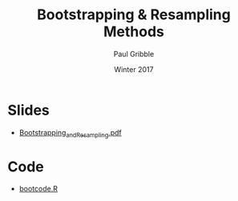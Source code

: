 #+STARTUP: showall

#+TITLE:     Bootstrapping & Resampling Methods
#+AUTHOR:    Paul Gribble
#+EMAIL:     paul@gribblelab.org
#+DATE:      Winter 2017
#+OPTIONS: toc:nil html:t num:nil
#+HTML_LINK_UP: http://www.gribblelab.org/stats/index.html
#+HTML_LINK_HOME: http://www.gribblelab.org/stats/index.html
#+LANGUAGE:  en
#+OPTIONS:   num:nil toc:nil TeX:t LaTeX:t
#+BABEL:     :session *R*

* Slides

- [[file:slides/Bootstrapping_and_Resampling.pdf][Bootstrapping_and_Resampling.pdf]]


* Code

- [[file:code/bootcode.R][bootcode.R]]

